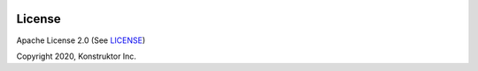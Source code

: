  .. Copyright 2020 Konstruktor, Inc. All Rights Reserved.

 .. Licensed under the Apache License, Version 2.0 (the "License");
    you may not use this file except in compliance with the License.
    You may obtain a copy of the License at

 ..   http://www.apache.org/licenses/LICENSE-2.0

 .. Unless required by applicable law or agreed to in writing, software
    distributed under the License is distributed on an "AS IS" BASIS,
    WITHOUT WARRANTIES OR CONDITIONS OF ANY KIND, either express or implied.
    See the License for the specific language governing permissions and
    limitations under the License.

License
-------

.. image:: https://img.shields.io/badge/license-Apache%202-blue.svg
    :target: https://github.com/tethys-platform/tethys/blob/master/LICENSE

Apache License 2.0 (See `LICENSE <https://github.com/tethys-platform/tethys/blob/master/LICENSE>`_)

Copyright 2020, Konstruktor Inc.
